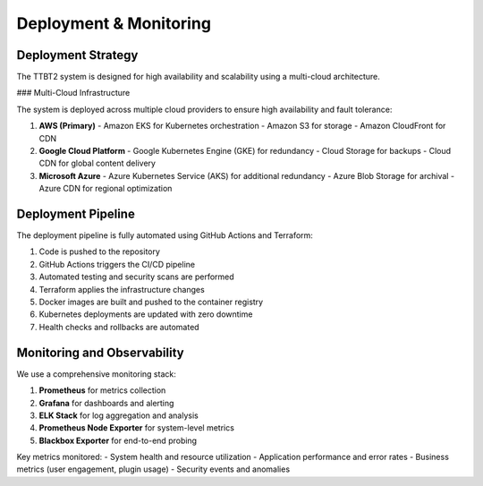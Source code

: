 Deployment & Monitoring
=====================

Deployment Strategy
------------------

The TTBT2 system is designed for high availability and scalability using a multi-cloud architecture.

### Multi-Cloud Infrastructure

The system is deployed across multiple cloud providers to ensure high availability and fault tolerance:

1. **AWS (Primary)**
   - Amazon EKS for Kubernetes orchestration
   - Amazon S3 for storage
   - Amazon CloudFront for CDN

2. **Google Cloud Platform**
   - Google Kubernetes Engine (GKE) for redundancy
   - Cloud Storage for backups
   - Cloud CDN for global content delivery

3. **Microsoft Azure**
   - Azure Kubernetes Service (AKS) for additional redundancy
   - Azure Blob Storage for archival
   - Azure CDN for regional optimization

Deployment Pipeline
------------------

The deployment pipeline is fully automated using GitHub Actions and Terraform:

1. Code is pushed to the repository
2. GitHub Actions triggers the CI/CD pipeline
3. Automated testing and security scans are performed
4. Terraform applies the infrastructure changes
5. Docker images are built and pushed to the container registry
6. Kubernetes deployments are updated with zero downtime
7. Health checks and rollbacks are automated

Monitoring and Observability
--------------------------

We use a comprehensive monitoring stack:

1. **Prometheus** for metrics collection
2. **Grafana** for dashboards and alerting
3. **ELK Stack** for log aggregation and analysis
4. **Prometheus Node Exporter** for system-level metrics
5. **Blackbox Exporter** for end-to-end probing

Key metrics monitored:
- System health and resource utilization
- Application performance and error rates
- Business metrics (user engagement, plugin usage)
- Security events and anomalies
